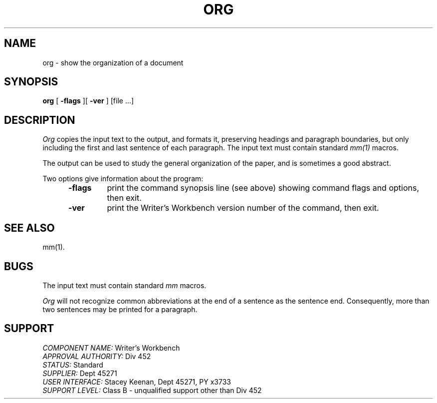 .id NOTICE-NOT TO BE DISCLOSED OUTSIDE BELL SYS EXCEPT UNDER WRITTEN AGRMT
.id Writer's Workbench version 2.1, January 1981
.TH ORG 1
.SH NAME
org \- show the organization of a document
.SH SYNOPSIS
.B org
[
.B \-flags
][
.B \-ver
]
[file ...]
.SH DESCRIPTION
.I Org
copies the input text to the output,
and formats it,
preserving headings and paragraph boundaries,
but only including the first and last sentence of each paragraph.
The input text must contain standard 
.I mm(1)
macros.
.PP
The output can be used to study the general organization of the paper,
and is sometimes a good abstract.
.PP
Two options give information about the program:
.RS 5
.TP 7
.B \-flags
print the command synopsis line (see above)
showing command flags and options,
then exit.
.TP
.B \-ver
print the Writer's Workbench version number of the command, then exit.
.RE
.SH SEE ALSO
mm(1).
.SH BUGS
The input text must contain standard 
.I mm
macros.
.PP
.I Org
will not recognize common abbreviations at the end of
a sentence as the sentence end.
Consequently, more than two sentences may be printed for a paragraph.
.SH SUPPORT
.IR "COMPONENT NAME:  " "Writer's Workbench"
.br
.IR "APPROVAL AUTHORITY:  " "Div 452"
.br
.IR "STATUS:  " Standard
.br
.IR "SUPPLIER:  " "Dept 45271"
.br
.IR "USER INTERFACE:  " "Stacey Keenan, Dept 45271, PY x3733"
.br
.IR "SUPPORT LEVEL: " "Class B - unqualified support other than Div 452"
